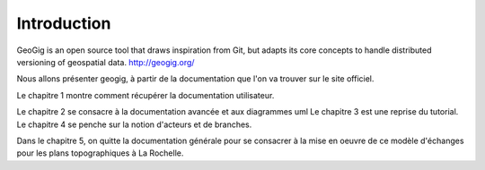 ************
Introduction
************

GeoGig is an open source tool that draws inspiration from Git, but adapts its core concepts to handle distributed versioning of geospatial data.
http://geogig.org/

Nous allons présenter geogig, à partir de la documentation que l'on va trouver sur le site officiel.

Le chapitre 1 montre comment récupérer la documentation utilisateur.

Le chapitre 2 se consacre à la documentation avancée et aux diagrammes uml
Le chapitre 3 est une reprise du tutorial.
Le chapitre 4 se penche sur la notion d'acteurs et de branches.

Dans le chapitre 5, on quitte la documentation générale pour se consacrer à la mise en oeuvre de ce modèle d'échanges pour les plans topographiques à La Rochelle.

